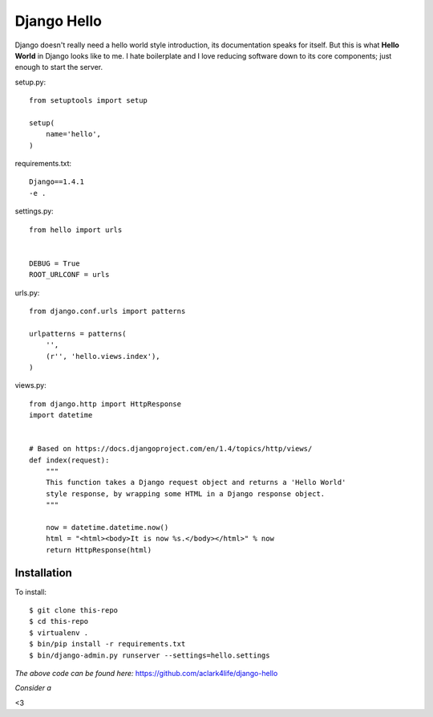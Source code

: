 Django Hello
============

.. post:: 2012/10/23
   :tags: plone, python
   :category: python
   :author: me
   :location: DC
   :language: en

Django doesn't really need a hello world style introduction, its documentation speaks for itself. But this is what **Hello World** in Django looks like to me. I hate boilerplate and I love reducing software down to its core components; just enough to start the server.

setup.py::

    from setuptools import setup

    setup(
        name='hello',
    )

requirements.txt::

    Django==1.4.1
    -e .

settings.py::

    from hello import urls


    DEBUG = True
    ROOT_URLCONF = urls

urls.py::

    from django.conf.urls import patterns

    urlpatterns = patterns(
        '',
        (r'', 'hello.views.index'),
    )


views.py::

    from django.http import HttpResponse
    import datetime


    # Based on https://docs.djangoproject.com/en/1.4/topics/http/views/
    def index(request):
        """
        This function takes a Django request object and returns a 'Hello World'
        style response, by wrapping some HTML in a Django response object.
        """

        now = datetime.datetime.now()
        html = "<html><body>It is now %s.</body></html>" % now
        return HttpResponse(html)

Installation
------------

To install::

    $ git clone this-repo
    $ cd this-repo
    $ virtualenv .
    $ bin/pip install -r requirements.txt
    $ bin/django-admin.py runserver --settings=hello.settings

*The above code can be found here:* https://github.com/aclark4life/django-hello

*Consider a*

.. raw:: html

    <iframe style="border: 0; margin: 0; padding: 0;"
            src="https://www.gittip.com/aclark4life/widget.html"
            width="48pt" height="20pt"></iframe>

<3
